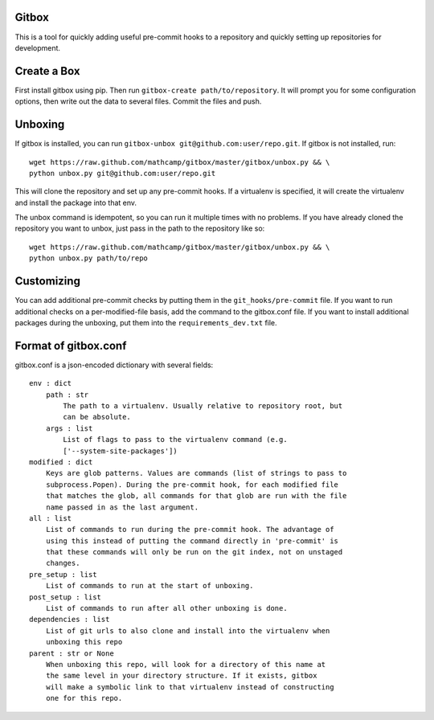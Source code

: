 Gitbox
======
This is a tool for quickly adding useful pre-commit hooks to a repository and
quickly setting up repositories for development.

Create a Box
============
First install gitbox using pip. Then run ``gitbox-create path/to/repository``.
It will prompt you for some configuration options, then write out the data to
several files. Commit the files and push.

Unboxing
========
If gitbox is installed, you can run ``gitbox-unbox
git@github.com:user/repo.git``. If gitbox is not installed, run::

    wget https://raw.github.com/mathcamp/gitbox/master/gitbox/unbox.py && \
    python unbox.py git@github.com:user/repo.git

This will clone the repository and set up any pre-commit hooks. If a virtualenv
is specified, it will create the virtualenv and install the package into that
env.

The unbox command is idempotent, so you can run it multiple times with no
problems. If you have already cloned the repository you want to unbox, just
pass in the path to the repository like so::

    wget https://raw.github.com/mathcamp/gitbox/master/gitbox/unbox.py && \
    python unbox.py path/to/repo

Customizing
===========
You can add additional pre-commit checks by putting them in the
``git_hooks/pre-commit`` file. If you want to run additional checks on a
per-modified-file basis, add the command to the gitbox.conf file. If you want
to install additional packages during the unboxing, put them into the
``requirements_dev.txt`` file.

Format of gitbox.conf
=====================
gitbox.conf is a json-encoded dictionary with several fields::

    env : dict
        path : str
            The path to a virtualenv. Usually relative to repository root, but
            can be absolute.
        args : list
            List of flags to pass to the virtualenv command (e.g.
            ['--system-site-packages'])
    modified : dict
        Keys are glob patterns. Values are commands (list of strings to pass to
        subprocess.Popen). During the pre-commit hook, for each modified file
        that matches the glob, all commands for that glob are run with the file
        name passed in as the last argument.
    all : list
        List of commands to run during the pre-commit hook. The advantage of
        using this instead of putting the command directly in 'pre-commit' is
        that these commands will only be run on the git index, not on unstaged
        changes.
    pre_setup : list
        List of commands to run at the start of unboxing.
    post_setup : list
        List of commands to run after all other unboxing is done.
    dependencies : list
        List of git urls to also clone and install into the virtualenv when
        unboxing this repo
    parent : str or None
        When unboxing this repo, will look for a directory of this name at
        the same level in your directory structure. If it exists, gitbox
        will make a symbolic link to that virtualenv instead of constructing
        one for this repo.
